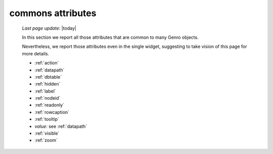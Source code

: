 .. _attributes:

==================
commons attributes
==================

    *Last page update*: |today|
    
    In this section we report all those attributes that are common to many Genro objects.
    
    Nevertheless, we report those attributes even in the single widget, suggesting to take vision of this page for more details.
    
    * :ref:`action`
    * :ref:`datapath`
    * :ref:`dbtable`
    * :ref:`hidden`
    * :ref:`label`
    * :ref:`nodeid`
    * :ref:`readonly`
    * :ref:`rowcaption`
    * :ref:`tooltip`
    * *value*: see :ref:`datapath`
    * :ref:`visible`
    * :ref:`zoom`